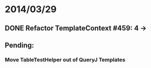 * 2014/03/29
** DONE Refactor TemplateContext #459: 4 ->
** Pending:
*** Move TableTestHelper out of QueryJ Templates
